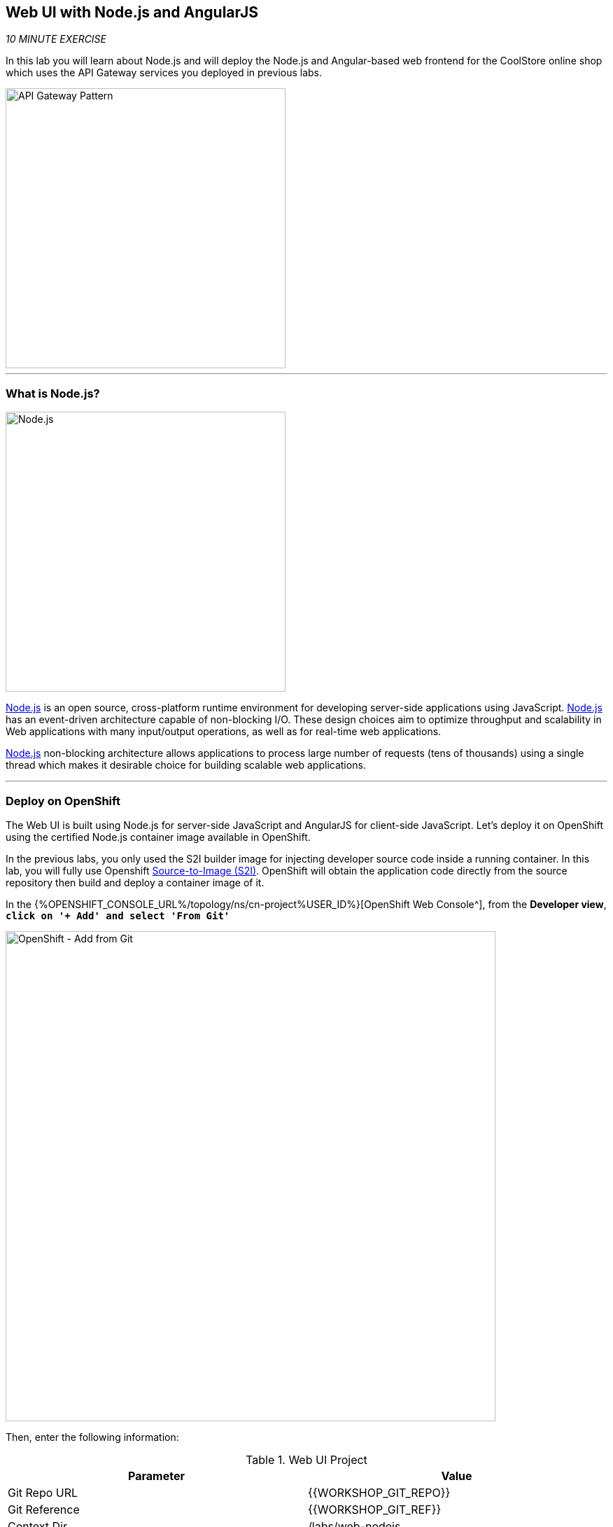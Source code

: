 :markup-in-source: verbatim,attributes,quotes
:APPS_HOSTNAME_SUFFIX: %APPS_HOSTNAME_SUFFIX%
:CHE_URL: %CHE_URL%
:USER_ID: %USER_ID%
:OPENSHIFT_CONSOLE_URL: %OPENSHIFT_CONSOLE_URL%/topology/ns/cn-project{USER_ID}

== Web UI with Node.js and AngularJS 

_10 MINUTE EXERCISE_

In this lab you will learn about Node.js and will deploy the Node.js and Angular-based 
web frontend for the CoolStore online shop which uses the API Gateway services you deployed 
in previous labs. 

image::images/coolstore-arch-webui-nodejs.png[API Gateway Pattern,400]

'''

=== What is Node.js?

[sidebar]
--
image::images/nodejs-logo.png[Node.js, 400]

https://nodejs.org/[Node.js^] is an open source, cross-platform runtime environment for developing server-side 
applications using JavaScript. https://nodejs.org/[Node.js^] has an event-driven architecture capable of 
non-blocking I/O. These design choices aim to optimize throughput and scalability in 
Web applications with many input/output operations, as well as for real-time web applications.

https://nodejs.org/[Node.js^] non-blocking architecture allows applications to process large number of 
requests (tens of thousands) using a single thread which makes it desirable choice for building 
scalable web applications.
--

'''

=== Deploy on OpenShift

The Web UI is built using Node.js for server-side JavaScript and AngularJS for client-side 
JavaScript. Let's deploy it on OpenShift using the certified Node.js container image available 
in OpenShift. 

In the previous labs, you only used the S2I builder image for 
injecting developer source code inside a running container.
In this lab, you will fully use Openshift https://docs.openshift.com/container-platform/4.4/builds/understanding-image-builds.html#build-strategy-s2i_understanding-image-builds[Source-to-Image (S2I)].
OpenShift will obtain the application code directly from the source repository then build and deploy a 
container image of it.

In the {{OPENSHIFT_CONSOLE_URL}}[OpenShift Web Console^], from the **Developer view**,
`*click on '+ Add' and select 'From Git'*`

image::images/openshift-add-from-git.png[OpenShift - Add from Git, 700]

Then, enter the following information:

.Web UI Project
[%header,cols=2*]
|===
|Parameter 
|Value

|Git Repo URL
|{{WORKSHOP_GIT_REPO}}

|Git Reference
|{{WORKSHOP_GIT_REF}}

|Context Dir
|/labs/web-nodejs

|Source Secret
|Select Secret Name

|Builder Image
|Node.js

|Builder Image Version
|10-SCL

|Application Name
|coolstore

|Name
|web-coolstore

|Resources
|Deployment Config

|Create a route to the application
|Checked

|Labels
|app=coolstore app.kubernetes.io/instance=web app.kubernetes.io/part-of=coolstore


|===

`*Click on 'Create' button*` 

'''

=== Update Annotations

For the integration with the https://marketplace.visualstudio.com/items?itemName=redhat.vscode-openshift-connector[OpenShift Connector^] plugin, 
you need to add a specific annotation when deploying a component without use it.

In the {{OPENSHIFT_CONSOLE_URL}}[OpenShift Web Console^], from the **Developer view**,
`*click on 'DC web-coolstore' -> 'Actions' -> 'Edit Annotations'*`

image::images/openshift-web-annotate.png[OpenShift - Web Annotate, 700]

`*Add the new annotation*` in order to be compatible with odo usage.

.Web Annotations
[%header,cols=2*]
|===
|Key 
|Value

|app.kubernetes.io/component-source-type
|git

|===

'''

=== Test your Service

In the {{OPENSHIFT_CONSOLE_URL}}[OpenShift Web Console^], from the **Developer view**,
`*click on the 'Open URL' icon of the Web Service*`

image::images/openshift-web-topology.png[OpenShift - Web Topology, 700]

Your browser will be redirect on **your Web Service running on OpenShift**.
You should be able to see the CoolStore application with all products and their inventory status.

image::images/coolstore-web.png[CoolStore Shop,840]

'''

Well done! You are ready to move on to the next lab.
